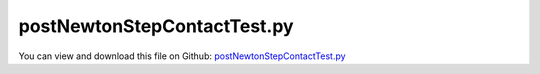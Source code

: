 
.. _testmodels-postnewtonstepcontacttest:

****************************
postNewtonStepContactTest.py
****************************

You can view and download this file on Github: `postNewtonStepContactTest.py <https://github.com/jgerstmayr/EXUDYN/tree/master/main/pythonDev/TestModels/postNewtonStepContactTest.py>`_

.. code-block:: python
   :linenos:

   #+++++++++++++++++++++++++++++++++++++++++++++++++++++++++++++++++++++++++++++
   # This is an EXUDYN example
   #
   # Details:  Test with postNewtonUserFunction and recommendedStepSize modeling a simplistic 1-mass- penalty contact problem;
   #           Uses step reduction to resolve contact switching point
   #
   # Author:   Johannes Gerstmayr
   # Date:     2021-03-20
   #
   # Copyright:This file is part of Exudyn. Exudyn is free software. You can redistribute it and/or modify it under the terms of the Exudyn license. See 'LICENSE.txt' for more details.
   #
   #+++++++++++++++++++++++++++++++++++++++++++++++++++++++++++++++++++++++++++++
   
   import exudyn as exu
   from exudyn.utilities import * #includes itemInterface and rigidBodyUtilities
   import exudyn.graphics as graphics #only import if it does not conflict
   
   useGraphics = True #without test
   #+++++++++++++++++++++++++++++++++++++++++++++++++++++++++++
   #you can erase the following lines and all exudynTestGlobals related operations if this is not intended to be used as TestModel:
   try: #only if called from test suite
       from modelUnitTests import exudynTestGlobals #for globally storing test results
       useGraphics = exudynTestGlobals.useGraphics
   except:
       class ExudynTestGlobals:
           pass
       exudynTestGlobals = ExudynTestGlobals()
   #+++++++++++++++++++++++++++++++++++++++++++++++++++++++++++
   
   SC = exu.SystemContainer()
   mbs = SC.AddSystem()
   exu.Print('EXUDYN version='+exu.config.Version())
   
   #define parameters of mass point
   L=0.5
   r = 0.05
   g=9.81
   mass = 0.25         #mass in kg
   spring = 20000        #stiffness of spring-damper in N/m
   damper = 0*0.01*spring          #damping constant in N/(m/s)
   load0 = -mass*g     #in negative y-direction
   
   doRefSol = False
   tEnd = 0.5     #end time of simulation
   h = 5e-3
   if doRefSol:
       h=1e-5
   
   #data coordinate: 0=no contact, 1=contact
   nData=mbs.AddNode(NodeGenericData(initialCoordinates=[0], numberOfDataCoordinates=1))
   
   #node for 3D mass point:
   n1=mbs.AddNode(Point(referenceCoordinates = [0,L,0],
                        initialCoordinates = [0,r-L+0.01,0],
                        initialVelocities = [0,-1,0]))
   
   #user function for spring force
   def springForce(mbs, t, itemIndex, u, v, k, d, offset): #changed 2023-01-21:, mu, muPropZone):
       p = L+u-r
       #print(p)
       data = mbs.systemData.GetDataCoordinates()
       if data[0] == 1:
           return k*p
       else:
           return 0
   
   def PostNewtonUserFunction(mbs, t):
       p0 = mbs.GetNodeOutput(n1, exu.OutputVariableType.Position, configuration=exu.ConfigurationType.StartOfStep)[1] - r
       p = mbs.GetNodeOutput(n1, exu.OutputVariableType.Position)[1] - r
       #v0 = mbs.GetNodeOutput(n1, exu.OutputVariableType.Velocity, configuration=exu.ConfigurationType.StartOfStep)[1]
       #a0 = mbs.GetNodeOutput(n1, exu.OutputVariableType.Acceleration, configuration=exu.ConfigurationType.StartOfStep)[1]
       h = mbs.sys['dynamicSolver'].it.currentStepSize #grab current step size from dynamic solver
       data = mbs.systemData.GetDataCoordinates()
       data0 = mbs.systemData.GetDataCoordinates(configuration=exu.ConfigurationType.StartOfStep)
   
       #data[0] = 0 #no contact; 0 corresponds to the only one data coordinate in the system, attributed to contact
       recommendedStepSize = -1
       error = 0
       #check if previous assumption was wrong ==> set error, reduce step size and set new contact state
       if p < 0:
           if data0[0] == 0:
               error = abs(p)
               #recommendedStepSize = 1e-6 #simple alternative
               #x = abs(v0)*h #this is the estimated distance (acc=0) per step
               #x = 0.5*abs(a0)*h**2
               #recommendedStepSize = min(h,abs(h*(x-error)/x)) #assuming almost constant velocity during step
               if (p0 > 0):
                   recommendedStepSize = h*(abs(p0))/(abs(p0)+abs(p))
               else:
                   recommendedStepSize = 0.25*h #simple alternative
   
   
               data[0] = 1 #contact
           #else:
           #    recommendedStepSize = 1e-4
           #    error = abs(h-1e-4)
       else:
           if data0[0] == 1:
               error = abs(p)
               #recommendedStepSize = 1e-6 #simple alternative
               if (p0 > 0):
                   recommendedStepSize = h*(abs(p0))/(abs(p0)+abs(p))
               else:
                   recommendedStepSize = 0.25*h #simple alternative
               data[0] = 0 #contact off
   
       #print("t=", round(t,6), ", p=", round(p,6), ", p0=", round(p0,6), #", a0=", round(a0,6), 
       #      ", h=", round(h,6), ", hRec=", 
       #      round(recommendedStepSize,6), ", tRec=", round(t-h+recommendedStepSize,6), 
       #      ", c0=", data0[0], ", c=", data[0], ", e=", error)
   
       mbs.systemData.SetDataCoordinates(data)
       return [error,recommendedStepSize]
   
   mbs.SetPostNewtonUserFunction(PostNewtonUserFunction)
   
   #ground node
   d=0.01
   gGround = graphics.Brick([0,-d*0.5,0],[2*L,d,d],color=graphics.color.grey)
   oGround=mbs.AddObject(ObjectGround(visualization=VObjectGround(graphicsData=[gGround])))
   
   nGround=mbs.AddNode(NodePointGround(referenceCoordinates = [0,0,0]))
   
   #add mass point (this is a 3D object with 3 coordinates):
   gSphere = graphics.Sphere([0,0,0], r, color=graphics.color.red, nTiles=20)
   massPoint = mbs.AddObject(MassPoint(physicsMass = mass, nodeNumber = n1,
                                       visualization=VMassPoint(graphicsData=[gSphere])))
   
   #marker for ground (=fixed):
   groundMarker=mbs.AddMarker(MarkerNodeCoordinate(nodeNumber= nGround, coordinate = 0))
   #marker for springDamper for first (x-)coordinate:
   nodeMarker  =mbs.AddMarker(MarkerNodeCoordinate(nodeNumber= n1, coordinate = 1)) #y-coordinate
   
   #Spring-Damper between two marker coordinates
   mbs.AddObject(CoordinateSpringDamper(markerNumbers = [groundMarker, nodeMarker], 
                                        stiffness = spring, damping = damper, 
                                        springForceUserFunction = springForce,
                                        visualization=VCoordinateSpringDamper(show=False))) 
   
   #add load:
   loadC = mbs.AddLoad(LoadCoordinate(markerNumber = nodeMarker, 
                              load = load0))
   
   
   if useGraphics:
       sPos = mbs.AddSensor(SensorNode(nodeNumber=n1, storeInternal=True,#fileName="solution/sensorPos.txt"
                                outputVariableType=exu.OutputVariableType.Position))
       sVel = mbs.AddSensor(SensorNode(nodeNumber=n1, storeInternal=True,#fileName="solution/sensorVel.txt"
                                       outputVariableType=exu.OutputVariableType.Velocity))
       sAcc = mbs.AddSensor(SensorNode(nodeNumber=n1, storeInternal=True,#fileName="solution/sensorAcc.txt"
                                       outputVariableType=exu.OutputVariableType.Acceleration))
       #dummy, for PlotSensor
       #these files are created, if doRefSol=True:
       sPosRef = mbs.AddSensor(SensorNode(nodeNumber=n1, outputVariableType=exu.OutputVariableType.Position, 
                                          storeInternal=not doRefSol,fileName="solution/sensorPosRef.txt",
                                          writeToFile=doRefSol)) #set True to compute reference solution
       sVelRef = mbs.AddSensor(SensorNode(nodeNumber=n1, outputVariableType=exu.OutputVariableType.Velocity, 
                                          storeInternal=not doRefSol,fileName="solution/sensorVelRef.txt",
                                          writeToFile=doRefSol)) #set True to compute reference solution
       sAccRef = mbs.AddSensor(SensorNode(nodeNumber=n1, outputVariableType=exu.OutputVariableType.Acceleration, 
                                          storeInternal=not doRefSol,fileName="solution/sensorAccRef.txt",
                                          writeToFile=doRefSol)) #set True to compute reference solution
   
   #exu.Print(mbs)
   mbs.Assemble()
   
   simulationSettings = exu.SimulationSettings()
   simulationSettings.solutionSettings.writeSolutionToFile = False
   simulationSettings.solutionSettings.sensorsWritePeriod = 1e-5
   simulationSettings.timeIntegration.numberOfSteps = int(tEnd/h)
   simulationSettings.timeIntegration.endTime = tEnd
   simulationSettings.timeIntegration.minimumStepSize = 1e-10
   simulationSettings.timeIntegration.stepInformation = 3 #do not show step increase
   
   #important settings for contact:
   simulationSettings.timeIntegration.discontinuous.iterationTolerance = 1e-8 #this is the accepted penetration before reducing step size
   simulationSettings.timeIntegration.discontinuous.maxIterations = 1 #immediately perform step reduction
   simulationSettings.timeIntegration.discontinuous.ignoreMaxIterations = False #repeat step in case of failure
   simulationSettings.timeIntegration.adaptiveStepRecoverySteps = 0 #number of steps to wait until step size is increased again
   simulationSettings.timeIntegration.adaptiveStepIncrease = 10    #after successful step, increase again rapidly
   
   
   simulationSettings.timeIntegration.generalizedAlpha.spectralRadius = 1
   
   simulationSettings.displayStatistics = True
   simulationSettings.timeIntegration.verboseMode = 1
   #simulationSettings.timeIntegration.simulateInRealtime = True
   
   if useGraphics:
       SC.renderer.Start()              #start graphics visualization
       #SC.renderer.DoIdleTasks()    #wait for pressing SPACE bar to continue
   
   #start solver:
   mbs.SolveDynamic(solverType=exu.DynamicSolverType.TrapezoidalIndex2, simulationSettings=simulationSettings)
   #mbs.SolveDynamic(solverType=exu.DynamicSolverType.RK67, simulationSettings=simulationSettings)
   
   if useGraphics:
       #SC.renderer.DoIdleTasks()#wait for pressing 'Q' to quit
       SC.renderer.Stop()               #safely close rendering window!
   
   u = mbs.GetNodeOutput(n1, exu.OutputVariableType.Position)
   exu.Print('postNewtonStepContactTest=',u[1])
   
   exudynTestGlobals.testError = u[1] - (0.057286638346409235) 
   exudynTestGlobals.testResult = u[1]
   
   
   if useGraphics:
       
       import matplotlib.pyplot as plt
       plt.close('all')
   
       mbs.PlotSensor(sensorNumbers=[sPos, sPosRef], components=[1,1], figureName='Pos')
       mbs.PlotSensor(sensorNumbers=[sVel, sVelRef], components=[1,1], figureName='Vel')
       mbs.PlotSensor(sensorNumbers=[sAcc, sAccRef], components=[1,1], figureName='Acc')
   
   
   
   



